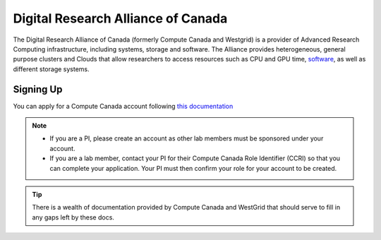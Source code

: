 Digital Research Alliance of Canada
==========
The Digital Research Alliance of Canada (formerly Compute Canada and Westgrid) is a provider of Advanced Research Computing infrastructure, including systems, storage and software.
The Alliance provides heterogeneous, general purpose clusters and Clouds that allow researchers to access resources such as CPU and GPU time, `software <http://docs.computecanada.ca/wiki/Available_software>`_, as well as different storage systems.

Signing Up
----------
You can apply for a Compute Canada account following `this documentation <http://computecanada.ca/research-portal/account-management/apply-for-an-account>`_

.. note:: 
   
   * If you are a PI, please create an account as other lab members must be sponsored under your account.
   * If you are a lab member, contact your PI for their Compute Canada Role Identifier (CCRI) so that you can complete your application. Your PI must then confirm your role for your account to be created.

.. tip::
   There is a wealth of documentation provided by Compute Canada and WestGrid that should serve to fill in any gaps left by these docs.

